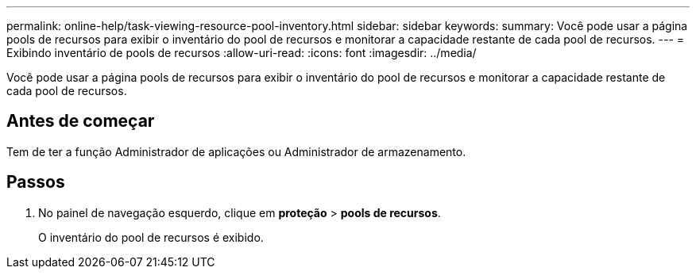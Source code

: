 ---
permalink: online-help/task-viewing-resource-pool-inventory.html 
sidebar: sidebar 
keywords:  
summary: Você pode usar a página pools de recursos para exibir o inventário do pool de recursos e monitorar a capacidade restante de cada pool de recursos. 
---
= Exibindo inventário de pools de recursos
:allow-uri-read: 
:icons: font
:imagesdir: ../media/


[role="lead"]
Você pode usar a página pools de recursos para exibir o inventário do pool de recursos e monitorar a capacidade restante de cada pool de recursos.



== Antes de começar

Tem de ter a função Administrador de aplicações ou Administrador de armazenamento.



== Passos

. No painel de navegação esquerdo, clique em *proteção* > *pools de recursos*.
+
O inventário do pool de recursos é exibido.


